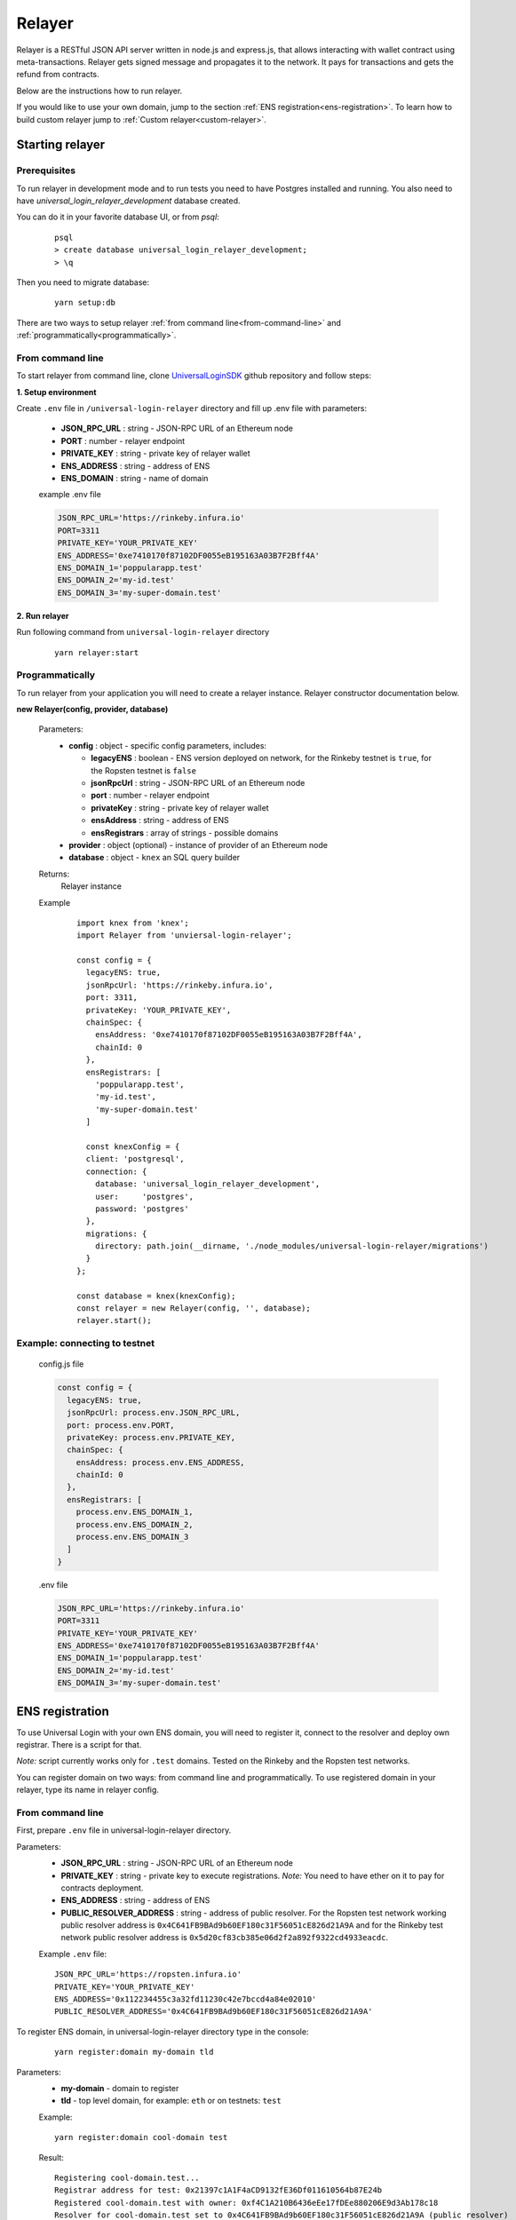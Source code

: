 .. _relayer:

Relayer
=======

Relayer is a RESTful JSON API server written in node.js and express.js, that allows interacting with wallet contract using meta-transactions. Relayer gets signed message and propagates it to the network. It pays for transactions and gets the refund from contracts.

Below are the instructions how to run relayer.

If you would like to use your own domain, jump to the section :ref:`ENS registration<ens-registration>`.
To learn how to build custom relayer jump to :ref:`Custom relayer<custom-relayer>`.


Starting relayer
----------------


Prerequisites
^^^^^^^^^^^^^

To run relayer in development mode and to run tests you need to have Postgres installed and running.
You also need to have `universal_login_relayer_development` database created.

You can do it in your favorite database UI, or from `psql`:

  ::

    psql
    > create database universal_login_relayer_development;
    > \q

Then you need to migrate database:

  ::

    yarn setup:db



There are two ways to setup relayer :ref:`from command line<from-command-line>` and :ref:`programmatically<programmatically>`.


.. _from-command-line:

From command line
^^^^^^^^^^^^^^^^^

To start relayer from command line, clone `UniversalLoginSDK <https://github.com/UniversalLogin/UniversalLoginSDK>`_ github repository and follow steps:

**1. Setup environment**

Create ``.env`` file in ``/universal-login-relayer`` directory and fill up .env file with parameters:

  - **JSON_RPC_URL** : string - JSON-RPC URL of an Ethereum node
  - **PORT** : number - relayer endpoint
  - **PRIVATE_KEY** : string - private key of relayer wallet
  - **ENS_ADDRESS** : string - address of ENS
  - **ENS_DOMAIN** : string - name of domain

  example .env file

  .. code-block:: javascript

    JSON_RPC_URL='https://rinkeby.infura.io'
    PORT=3311
    PRIVATE_KEY='YOUR_PRIVATE_KEY'
    ENS_ADDRESS='0xe7410170f87102DF0055eB195163A03B7F2Bff4A'
    ENS_DOMAIN_1='poppularapp.test'
    ENS_DOMAIN_2='my-id.test'
    ENS_DOMAIN_3='my-super-domain.test'

**2. Run relayer**

Run following command from ``universal-login-relayer`` directory

  ::

    yarn relayer:start

.. _programmatically:

Programmatically
^^^^^^^^^^^^^^^^

To run relayer from your application you will need to create a relayer instance. Relayer constructor documentation below.

**new Relayer(config, provider, database)**

  Parameters:
    - **config** : object - specific config parameters, includes:

      - **legacyENS** : boolean - ENS version deployed on network, for the Rinkeby testnet is ``true``, for the Ropsten testnet is ``false``
      - **jsonRpcUrl** : string - JSON-RPC URL of an Ethereum node
      - **port** : number - relayer endpoint
      - **privateKey** : string - private key of relayer wallet
      - **ensAddress** : string - address of ENS
      - **ensRegistrars** : array of strings - possible domains
    - **provider** : object (optional) - instance of provider of an Ethereum node
    - **database** : object - ``knex`` an SQL query builder
  Returns:
    Relayer instance
  Example
    ::

      import knex from 'knex';
      import Relayer from 'unviersal-login-relayer';

      const config = {
        legacyENS: true,
        jsonRpcUrl: 'https://rinkeby.infura.io',
        port: 3311,
        privateKey: 'YOUR_PRIVATE_KEY',
        chainSpec: {
          ensAddress: '0xe7410170f87102DF0055eB195163A03B7F2Bff4A',
          chainId: 0
        },
        ensRegistrars: [
          'poppularapp.test',
          'my-id.test',
          'my-super-domain.test'
        ]

        const knexConfig = {
        client: 'postgresql',
        connection: {
          database: 'universal_login_relayer_development',
          user:     'postgres',
          password: 'postgres'
        },
        migrations: {
          directory: path.join(__dirname, './node_modules/universal-login-relayer/migrations')
        }
      };

      const database = knex(knexConfig);
      const relayer = new Relayer(config, '', database);
      relayer.start();


Example: connecting to testnet
^^^^^^^^^^^^^^^^^^^^^^^^^^^^^^
  config.js file

  .. code-block:: javascript

    const config = {
      legacyENS: true,
      jsonRpcUrl: process.env.JSON_RPC_URL,
      port: process.env.PORT,
      privateKey: process.env.PRIVATE_KEY,
      chainSpec: {
        ensAddress: process.env.ENS_ADDRESS,
        chainId: 0
      },
      ensRegistrars: [
        process.env.ENS_DOMAIN_1,
        process.env.ENS_DOMAIN_2,
        process.env.ENS_DOMAIN_3
      ]
    }

  .env file

  .. code-block:: javascript

    JSON_RPC_URL='https://rinkeby.infura.io'
    PORT=3311
    PRIVATE_KEY='YOUR_PRIVATE_KEY'
    ENS_ADDRESS='0xe7410170f87102DF0055eB195163A03B7F2Bff4A'
    ENS_DOMAIN_1='poppularapp.test'
    ENS_DOMAIN_2='my-id.test'
    ENS_DOMAIN_3='my-super-domain.test'

.. _ens-registration:

ENS registration
----------------

To use Universal Login with your own ENS domain, you will need to register it, connect to the resolver and deploy own registrar. There is a script for that.

`Note:` script currently works only for ``.test`` domains. Tested on the Rinkeby and the Ropsten test networks.

You can register domain on two ways: from command line and programmatically.
To use registered domain in your relayer, type its name in relayer config.


From command line
^^^^^^^^^^^^^^^^^
First, prepare ``.env`` file in universal-login-relayer directory.

Parameters:
  - **JSON_RPC_URL** : string - JSON-RPC URL of an Ethereum node
  - **PRIVATE_KEY** : string - private key to execute registrations. `Note:` You need to have ether on it to pay for contracts deployment.
  - **ENS_ADDRESS** : string - address of ENS
  - **PUBLIC_RESOLVER_ADDRESS** : string - address of public resolver. For the Ropsten test network working public resolver address is ``0x4C641FB9BAd9b60EF180c31F56051cE826d21A9A`` and for the Rinkeby test network public resolver address is ``0x5d20cf83cb385e06d2f2a892f9322cd4933eacdc``.

  Example ``.env`` file:

  ::

    JSON_RPC_URL='https://ropsten.infura.io'
    PRIVATE_KEY='YOUR_PRIVATE_KEY'
    ENS_ADDRESS='0x112234455c3a32fd11230c42e7bccd4a84e02010'
    PUBLIC_RESOLVER_ADDRESS='0x4C641FB9BAd9b60EF180c31F56051cE826d21A9A'

To register ENS domain, in universal-login-relayer directory type in the console:

  ::

    yarn register:domain my-domain tld

Parameters:
  - **my-domain** - domain to register
  - **tld** - top level domain, for example: ``eth`` or on testnets: ``test``

  Example:

  ::

    yarn register:domain cool-domain test

  Result:

  ::

    Registering cool-domain.test...
    Registrar address for test: 0x21397c1A1F4aCD9132fE36Df011610564b87E24b
    Registered cool-domain.test with owner: 0xf4C1A210B6436eEe17fDEe880206E9d3Ab178c18
    Resolver for cool-domain.test set to 0x4C641FB9BAd9b60EF180c31F56051cE826d21A9A (public resolver)
    New registrar deployed: 0xf1Af1CCEEC4464212Fc7b790c205ca3b8E74ba67
    cool-domain.test owner set to: 0xf1Af1CCEEC4464212Fc7b790c205ca3b8E74ba67 (registrar)



Programmatically
^^^^^^^^^^^^^^^^

To register own ENS domain programmatically, you should use DomainRegistrar.

**new DomainRegistrar(config)**
  creates DomainRegistrar.

  Parameters:
    - **config** : object - specific config parameters, includes:

      - **jsonRpcUrl** : string - JSON-RPC URL of an Ethereum node
      - **privateKey** : string - private key to execute registrations
      - **ensAddress** : string - address of ENS
      - **publicResolverAddress** : string - address of public resolver
  Returns:
    DomainRegistrar instance

  Example:
    ::

      const ensRegistrationConfig = {
        jsonRpcUrl: 'https://ropsten.infura.io',
        privateKey: 'YOUR_PRIVATE_KEY',
        chainSpec: {
          ensAddress: '0x112234455c3a32fd11230c42e7bccd4a84e02010',
          publicResolverAddress: '0x4C641FB9BAd9b60EF180c31F56051cE826d21A9A',
          chainId: 0
        }
      }
      const registrar = new DomainRegistrar(ensRegistrationConfig);

**registrar.registerAndSave(domain, tld)**
  registers new domain and saves to new file all informations about newly registered domain (registrar address or resolver address)

  Parameters:
    - **domain** : string - domain to register
    - **tld** : string - top level domain, for example: ``eth`` or on testnets: ``test``

  Example:
    ::

      registrar.registerAndSave('new-domain', 'test');

  Result:
    file named ``extra-domain.test_info`` that includes:
    ::

        DOMAIN='extra-domain.test'
        PUBLIC_RESOLVER_ADDRESS='0x4C641FB9BAd9b60EF180c31F56051cE826d21A9A'
        REGISTRAR_ADDRESS='0xEe0b357352C7Ba455EFD0E20d192bC44F1Bf8d22'

.. _custom-relayer:

Custom relayer
--------------

You can subclass relayer to create custom behaviot, e.g. a relayer that grants ether or tokens to a newly created wallet contract.

After every operations on contract, there is emitted an event. You can add listeners to this events and transfer funds for every operation.

Possible events:
  - **created** - emitted on new contract creation
  - **added** - emitted on add new key to manage contract
  - **keysAdded** - emitted on add multiple keys to manage contract

`Note:` Events are emitted right after send transaction, not when transaction is mined. You need to wait until it is mined (e.g. use waitToBeMined function).

Event returns transaction detalis as transaction hash or gasPrice.

**this.hooks.addListener(eventType, callback)**

  subscribes an event.

  Parameters:
    - **eventType** : string - type of event, possible event types: ``created``, ``added`` and  ``keysAdded``
    - **callback**

  Returns:
    event listener

  In this example, we create ether granting relayer, that gives tokens to wallet contract for creation, adding key and adding keys.

  ::

    import ethers from 'ethers';
    import waitToBeMined from 'universal-login-contracts';

    class EtherGrantingRelayer extends Relayer {
      constructor(config, provider = '', database) {
        super(config, provider, database);
        this.addHooks();
      }

      addHooks() {
        this.hooks.addListener('created', async (transaction) => {
          const receipt = await waitToBeMined(this.provider, transaction.hash);
          if (receipt.status) {
            this.wallet.sendTransaction({
              to: receipt.contractAddress,
              value: ethers.utils.parseEther('0.01')
            });
          }
        });

        this.addKeySubscription = this.hooks.addListener('added', async (transaction) => {
          const receipt = await waitToBeMined(this.provider, transaction.hash);
          if (receipt.status) {
            this.wallet.sendTransaction({
              to: receipt.contractAddress,
              value: ethers.utils.parseEther('0.001')
            });
          }
        });

        this.addKeysSubscription = this.hooks.addListener('keysAdded', async (transaction) => {
          const recepit = await waitToBeMined(this.provider, transaction.hash);
          if (recepit.status) {
            this.wallet.sendTransaction({
              to: receipt.contractAddress,
              value: ethers.utils.parseEther('0.005')
            });
          }
        });
      }
    }

  `Note:` Relayer will issue a new transaction after contract is deployed. Therefore ether/tokens will not appear instantly, but after a while.

  You can also take a look at `TokenGrantingRelayer <https://github.com/UniversalLogin/UniversalLoginSDK/blob/9cb7d32f0ac1e76141c32c70dbeea37ab63f78b6/universal-login-ops/src/dev/TokenGrantingRelayer.js>`_ used in dev environment.
